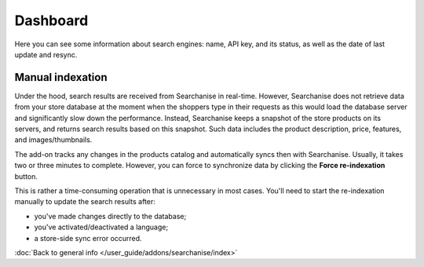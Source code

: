 *********
Dashboard
*********

Here you can see some information about search engines: name, API key, and its status, as well as the date of last update and resync.

Manual indexation
*****************

.. image:: img/searchanise_05.png
    :align: right
    :scale: 35 %
    :alt: Search engines

Under the hood, search results are received from Searchanise in real-time. However, Searchanise does not retrieve data from your store database at the moment when the shoppers type in their requests as this would load the database server and significantly slow down the performance. Instead, Searchanise keeps a snapshot of the store products on its servers, and returns search results based on this snapshot. Such data includes the product description, price, features, and images/thumbnails.

The add-on tracks any changes in the products catalog and automatically syncs then with Searchanise. Usually, it takes two or three minutes to complete. However, you can force to synchronize data by clicking the **Force re-indexation** button.

This is rather a time-consuming operation that is unnecessary in most cases. You'll need to start the re-indexation manually to update the search results after:

* you've made changes directly to the database;
* you've activated/deactivated a language;
* a store-side sync error occurred.

:doc:`Back to general info </user_guide/addons/searchanise/index>`